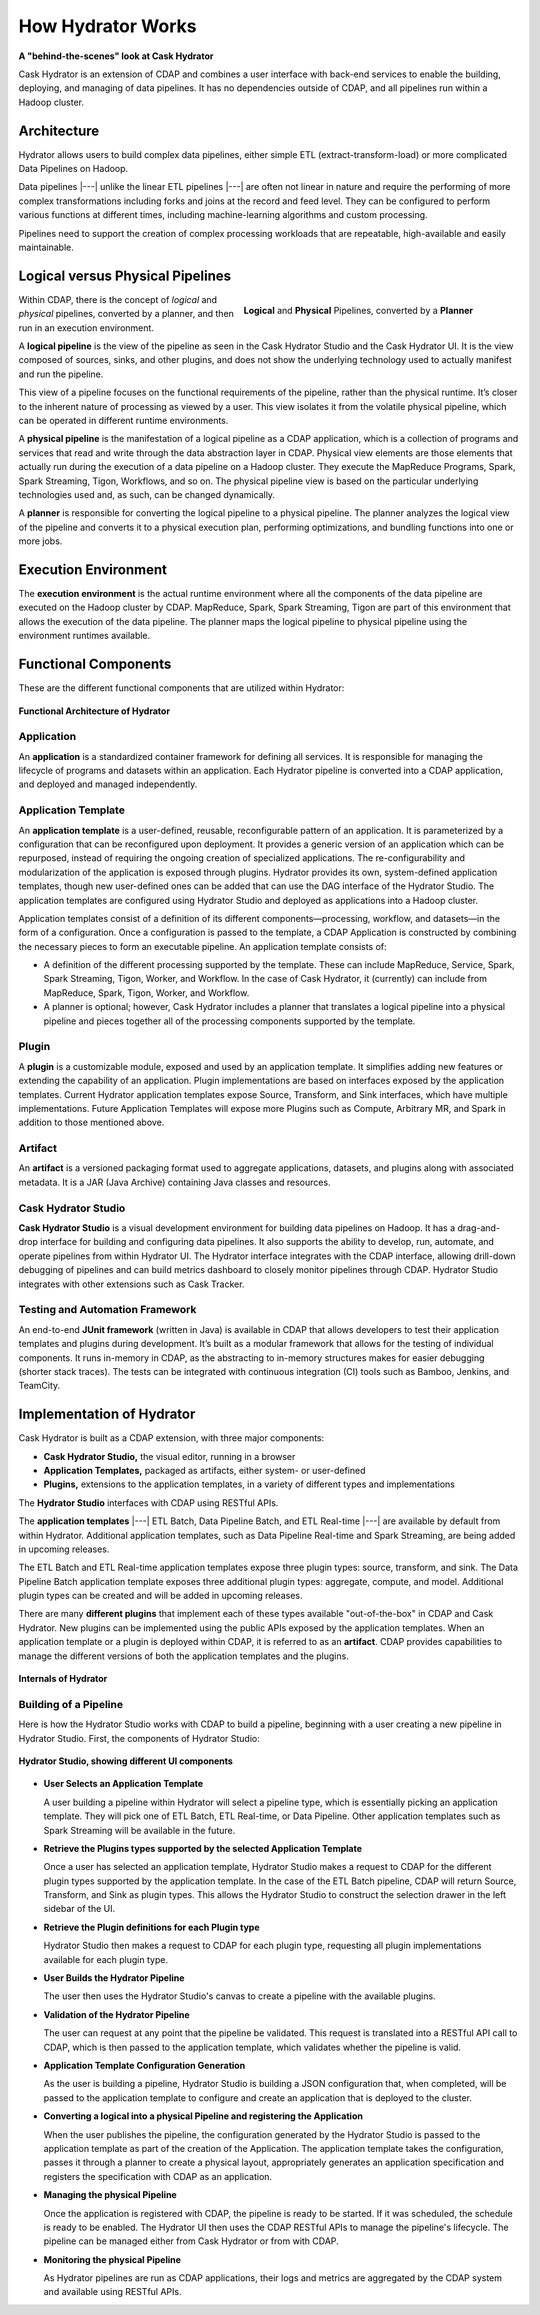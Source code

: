 .. meta::
    :author: Cask Data, Inc.
    :copyright: Copyright © 2016 Cask Data, Inc.

.. _cask-hydrator-how-hydrator-works:

==================
How Hydrator Works
==================

**A "behind-the-scenes" look at Cask Hydrator**

Cask Hydrator is an extension of CDAP and combines a user interface with back-end services
to enable the building, deploying, and managing of data pipelines. It has no dependencies
outside of CDAP, and all pipelines run within a Hadoop cluster.

Architecture
============
Hydrator allows users to build complex data pipelines, either simple ETL
(extract-transform-load) or more complicated Data Pipelines on Hadoop. 

Data pipelines |---| unlike the linear ETL pipelines |---| are often not linear in nature
and require the performing of more complex transformations including forks and joins at
the record and feed level. They can be configured to perform various functions at
different times, including machine-learning algorithms and custom processing.

Pipelines need to support the creation of complex processing workloads that are
repeatable, high-available and easily maintainable.

Logical versus Physical Pipelines
=================================

.. figure:: /_images/logical-physical-pipelines.png
 :figwidth: 50%
 :width: 3in
 :align: right
 :class: bordered-image-top-margin

 **Logical** and **Physical** Pipelines, converted by a **Planner**

Within CDAP, there is the concept of *logical* and *physical* pipelines, converted by a
planner, and then run in an execution environment.

A **logical pipeline** is the view of the pipeline as seen in the Cask Hydrator Studio and the
Cask Hydrator UI. It is the view composed of sources, sinks, and other plugins, and does
not show the underlying technology used to actually manifest and run the pipeline.

This view of a pipeline focuses on the functional requirements of the pipeline, rather
than the physical runtime. It’s closer to the inherent nature of processing as viewed by a
user. This view isolates it from the volatile physical pipeline, which can be operated in
different runtime environments.

A **physical pipeline** is the manifestation of a logical pipeline as a CDAP application,
which is a collection of programs and services that read and write through the data
abstraction layer in CDAP. Physical view elements are those elements that actually run
during the execution of a data pipeline on a Hadoop cluster. They execute the MapReduce
Programs, Spark, Spark Streaming, Tigon, Workflows, and so on. The physical pipeline view
is based on the particular underlying technologies used and, as such, can be changed
dynamically.

A **planner** is responsible for converting the logical pipeline to a physical pipeline. The
planner analyzes the logical view of the pipeline and converts it to a physical execution
plan, performing optimizations, and bundling functions into one or more jobs.


Execution Environment
=====================
The **execution environment** is the actual runtime environment where all the components of
the data pipeline are executed on the Hadoop cluster by CDAP. MapReduce, Spark, Spark
Streaming, Tigon are part of this environment that allows the execution of the data
pipeline. The planner maps the logical pipeline to physical pipeline using the environment
runtimes available.


Functional Components
=====================
These are the different functional components that are utilized within Hydrator:

.. figure:: /_images/hydrator-architecture.png
   :figwidth: 100%
   :width: 6in
   :align: center
   :class: bordered-image-top-margin

   **Functional Architecture of Hydrator**

Application
-----------
An **application** is a standardized container framework for defining all services. It is
responsible for managing the lifecycle of programs and datasets within an application.
Each Hydrator pipeline is converted into a CDAP application, and deployed and managed
independently.

Application Template
--------------------
An **application template** is a user-defined, reusable, reconfigurable pattern of an
application. It is parameterized by a configuration that can be reconfigured upon
deployment. It provides a generic version of an application which can be repurposed,
instead of requiring the ongoing creation of specialized applications. The
re-configurability and modularization of the application is exposed through plugins.
Hydrator provides its own, system-defined application templates, though new user-defined
ones can be added that can use the DAG interface of the Hydrator Studio. The application
templates are configured using Hydrator Studio and deployed as applications into a Hadoop
cluster.

Application templates consist of a definition of its different components—processing,
workflow, and datasets—in the form of a configuration. Once a configuration is passed to
the template, a CDAP Application is constructed by combining the necessary pieces to form
an executable pipeline. An application template consists of:

- A definition of the different processing supported by the template. These can include
  MapReduce, Service, Spark, Spark Streaming, Tigon, Worker, and Workflow. In the case of
  Cask Hydrator, it (currently) can include from MapReduce, Spark, Tigon, Worker, and
  Workflow.

- A planner is optional; however, Cask Hydrator includes a planner that translates a logical
  pipeline into a physical pipeline and pieces together all of the processing components
  supported by the template.

Plugin
------
A **plugin** is a customizable module, exposed and used by an application template. It
simplifies adding new features or extending the capability of an application. Plugin
implementations are based on interfaces exposed by the application templates. Current
Hydrator application templates expose Source, Transform, and Sink interfaces, which have
multiple implementations. Future Application Templates will expose more Plugins such as
Compute, Arbitrary MR, and  Spark in addition to those mentioned above.

Artifact
--------
An **artifact** is a versioned packaging format used to aggregate applications, datasets, and
plugins along with associated metadata. It is a JAR (Java Archive) containing Java classes
and resources.

Cask Hydrator Studio
--------------------
**Cask Hydrator Studio** is a visual development environment for building data pipelines on
Hadoop. It has a drag-and-drop interface for building and configuring data pipelines. It
also supports the ability to develop, run, automate, and operate pipelines from within
Hydrator UI. The Hydrator interface integrates with the CDAP interface, allowing
drill-down debugging of pipelines and can build metrics dashboard to closely monitor
pipelines through CDAP. Hydrator Studio integrates with other extensions such as Cask
Tracker.

Testing and Automation Framework
--------------------------------
An end-to-end **JUnit framework** (written in Java) is available in CDAP that allows
developers to test their application templates and plugins during development. It’s built
as a modular framework that allows for the testing of individual components. It runs
in-memory in CDAP, as the abstracting to in-memory structures makes for easier debugging
(shorter stack traces). The tests can be integrated with continuous integration (CI) tools
such as Bamboo, Jenkins, and TeamCity.


Implementation of Hydrator
==========================
Cask Hydrator is built as a CDAP extension, with three major components:

- **Cask Hydrator Studio,** the visual editor, running in a browser
- **Application Templates,** packaged as artifacts, either system- or user-defined
- **Plugins,** extensions to the application templates, in a variety of different types
  and implementations

The **Hydrator Studio** interfaces with CDAP using RESTful APIs.

The **application templates** |---| ETL Batch, Data Pipeline Batch, and ETL Real-time |---| are available
by default from within Hydrator. Additional application templates, such as Data Pipeline
Real-time and Spark Streaming, are being added in upcoming releases.

The ETL Batch and ETL Real-time application templates expose three plugin types: source,
transform, and sink. The Data Pipeline Batch application template exposes three additional
plugin types: aggregate, compute, and model. Additional plugin types can be created and
will be added in upcoming releases.

There are many **different plugins** that implement each of these types available
"out-of-the-box" in CDAP and Cask Hydrator. New plugins can be implemented using the
public APIs exposed by the application templates. When an application template or a plugin
is deployed within CDAP, it is referred to as an **artifact**. CDAP provides capabilities to
manage the different versions of both the application templates and the plugins.

.. figure:: /_images/hydrator-internals.png
   :figwidth: 100%
   :width: 6in
   :align: center
   :class: bordered-image-top-margin

   **Internals of Hydrator**


Building of a Pipeline
----------------------
Here is how the Hydrator Studio works with CDAP to build a pipeline, beginning with a user
creating a new pipeline in Hydrator Studio. First, the components of Hydrator Studio:

.. figure:: /_images/hydrator-studio-annotated.png
   :figwidth: 100%
   :width: 6in
   :align: center
   :class: bordered-image-top-margin

   **Hydrator Studio, showing different UI components**

- **User Selects an Application Template**

  A user building a pipeline within Hydrator will select a pipeline type, which is
  essentially picking an application template. They will pick one of ETL Batch, ETL
  Real-time, or Data Pipeline. Other application templates such as Spark Streaming will be
  available in the future.

- **Retrieve the Plugins types supported by the selected Application Template**

  Once a user has selected an application template, Hydrator Studio makes a request to
  CDAP for the different plugin types supported by the application template. In the case
  of the ETL Batch pipeline, CDAP will return Source, Transform, and Sink as plugin types.
  This allows the Hydrator Studio to construct the selection drawer in the left sidebar of
  the UI.

- **Retrieve the Plugin definitions for each Plugin type**

  Hydrator Studio then makes a request to CDAP for each plugin type, requesting all plugin
  implementations available for each plugin type.

- **User Builds the Hydrator Pipeline**

  The user then uses the Hydrator Studio's canvas to create a pipeline with the available
  plugins.

- **Validation of the Hydrator Pipeline**

  The user can request at any point that the pipeline be validated. This request is
  translated into a RESTful API call to CDAP, which is then passed to the application
  template, which validates whether the pipeline is valid.

- **Application Template Configuration Generation**

  As the user is building a pipeline, Hydrator Studio is building a JSON configuration
  that, when completed, will be passed to the application template to configure and create
  an application that is deployed to the cluster.

- **Converting a logical into a physical Pipeline and registering the Application**

  When the user publishes the pipeline, the configuration generated by the Hydrator Studio
  is passed to the application template as part of the creation of the Application. The
  application template takes the configuration, passes it through a planner to create a
  physical layout, appropriately generates an application specification and registers the
  specification with CDAP as an application.

- **Managing the physical Pipeline**

  Once the application is registered with CDAP, the pipeline is ready to be started. If it
  was scheduled, the schedule is ready to be enabled. The Hydrator UI then uses the CDAP
  RESTful APIs to manage the pipeline's lifecycle. The pipeline can be managed either from
  Cask Hydrator or from with CDAP.

- **Monitoring the physical Pipeline**

  As Hydrator pipelines are run as CDAP applications, their logs and metrics are
  aggregated by the CDAP system and available using RESTful APIs.
  
